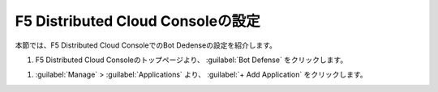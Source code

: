 F5 Distributed Cloud Consoleの設定
===============================================

本節では、F5 Distributed Cloud ConsoleでのBot Dedenseの設定を紹介します。



#. F5 Distributed Cloud Consoleのトップページより、 :guilabel:`Bot Defense` をクリックします。

.. image:: images/Console_Top.png
   :scale: 10%



#.  :guilabel:`Manage` > :guilabel:`Applications` より、 :guilabel:`+ Add Application` をクリックします。 


.. image:: images/Manage-Application.png
   :scale 10%
